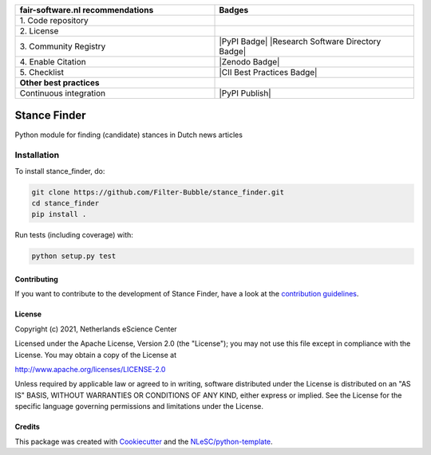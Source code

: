 .. list-table::
   :widths: 25 25
   :header-rows: 1

   * - fair-software.nl recommendations
     - Badges
   * - \1. Code repository
     - |GitHub Badge|
   * - \2. License
     - |License Badge|
   * - \3. Community Registry
     - |PyPI Badge| |Research Software Directory Badge|
   * - \4. Enable Citation
     - |Zenodo Badge|
   * - \5. Checklist
     - |CII Best Practices Badge|
   * - **Other best practices**
     -
   * - Continuous integration
     - |Python Build| |PyPI Publish|


.. |GitHub Badge| image:: https://img.shields.io/badge/github-repo-000.svg?logo=github&labelColor=gray&color=blue
   :target: https://github.com/Filter-Bubble/stance_finder
   :alt: GitHub Badge

.. |License Badge| image:: https://img.shields.io/github/license/Filter-Bubble/stance_finder
   :target: https://github.com/Filter-Bubble/stance_finder
   :alt: License Badge

.. .. |PyPI Badge| image:: https://img.shields.io/pypi/v/stance_finder.svg?colorB=blue
..    :target: https://pypi.python.org/project/stance_finder/
..    :alt: PyPI Badge
.. .. |Research Software Directory Badge| image:: https://img.shields.io/badge/rsd-stance_finder-00a3e3.svg
..    :target: https://www.research-software.nl/software/stance_finder
..    :alt: Research Software Directory Badge

..
    Goto https://zenodo.org/account/settings/github/ to enable Zenodo/GitHub integration.
    After creation of a GitHub release at https://github.com/Filter-Bubble/stance_finder/releases
    there will be a Zenodo upload created at https://zenodo.org/deposit with a DOI, this DOI can be put in the Zenodo badge urls.
    In the README, we prefer to use the concept DOI over versioned DOI, see https://help.zenodo.org/#versioning.
.. .. |Zenodo Badge| image:: https://zenodo.org/badge/DOI/< replace with created DOI >.svg
..    :target: https://doi.org/<replace with created DOI>
..    :alt: Zenodo Badge

..
    A CII Best Practices project can be created at https://bestpractices.coreinfrastructure.org/en/projects/new
.. .. |CII Best Practices Badge| image:: https://bestpractices.coreinfrastructure.org/projects/< replace with created project identifier >/badge
..    :target: https://bestpractices.coreinfrastructure.org/projects/< replace with created project identifier >
..    :alt: CII Best Practices Badge

.. |Python Build| image:: https://github.com/Filter-Bubble/stance_finder/workflows/Build/badge.svg
   :target: https://github.com/Filter-Bubble/stance_finder/actions?query=workflow%3A%22Build%22
   :alt: Python Build

.. .. |PyPI Publish| image:: https://github.com/Filter-Bubble/stance_finder/workflows/Publish/badge.svg
..    :target: https://github.com/Filter-Bubble/stance_finder/actions?query=workflow%3A%22Publish%22
..    :alt: PyPI Publish

################################################################################
Stance Finder
################################################################################

Python module for finding (candidate) stances in Dutch news articles



Installation
------------

To install stance_finder, do:

.. code-block:: console

  git clone https://github.com/Filter-Bubble/stance_finder.git
  cd stance_finder
  pip install .


Run tests (including coverage) with:

.. code-block:: console

  python setup.py test


Contributing
************

If you want to contribute to the development of Stance Finder,
have a look at the `contribution guidelines <CONTRIBUTING.rst>`_.

License
*******

Copyright (c) 2021, Netherlands eScience Center

Licensed under the Apache License, Version 2.0 (the "License");
you may not use this file except in compliance with the License.
You may obtain a copy of the License at

http://www.apache.org/licenses/LICENSE-2.0

Unless required by applicable law or agreed to in writing, software
distributed under the License is distributed on an "AS IS" BASIS,
WITHOUT WARRANTIES OR CONDITIONS OF ANY KIND, either express or implied.
See the License for the specific language governing permissions and
limitations under the License.



Credits
*******

This package was created with `Cookiecutter <https://github.com/audreyr/cookiecutter>`_ and the `NLeSC/python-template <https://github.com/NLeSC/python-template>`_.
